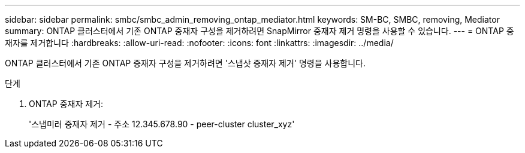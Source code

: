 ---
sidebar: sidebar 
permalink: smbc/smbc_admin_removing_ontap_mediator.html 
keywords: SM-BC, SMBC, removing, Mediator 
summary: ONTAP 클러스터에서 기존 ONTAP 중재자 구성을 제거하려면 SnapMirror 중재자 제거 명령을 사용할 수 있습니다. 
---
= ONTAP 중재자를 제거합니다
:hardbreaks:
:allow-uri-read: 
:nofooter: 
:icons: font
:linkattrs: 
:imagesdir: ../media/


[role="lead"]
ONTAP 클러스터에서 기존 ONTAP 중재자 구성을 제거하려면 '스냅샷 중재자 제거' 명령을 사용합니다.

.단계
. ONTAP 중재자 제거:
+
'스냅미러 중재자 제거 - 주소 12.345.678.90 - peer-cluster cluster_xyz'


